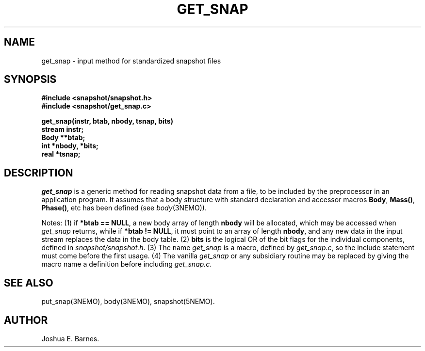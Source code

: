 .TH GET_SNAP 3NEMO "22 Jan 1989"
.SH NAME
get_snap \- input method for standardized snapshot files
.SH SYNOPSIS
.nf
\fB#include <snapshot/snapshot.h>\fP
\fB#include <snapshot/get_snap.c>\fP
.PP
\fBget_snap(instr, btab, nbody, tsnap, bits)\fP
\fBstream instr;\fP
\fBBody **btab;\fP
\fBint *nbody, *bits;\fP
\fBreal *tsnap;\fP
.SH DESCRIPTION
\fIget_snap\fP is a generic method for reading snapshot data from a file,
to be included by the preprocessor in an application program.
It assumes that a body structure with standard declaration and accessor
macros \fBBody\fP, \fBMass()\fP, \fBPhase()\fP, etc has been defined
(see \fIbody\fP(3NEMO)).
.PP
Notes: (1) if \fB*btab == NULL\fP, a new body array of length \fBnbody\fP
will be allocated, which may be accessed when \fIget_snap\fP returns, while
if \fB*btab != NULL\fP, it must point to an array of length \fBnbody\fP,
and any new data in the input stream replaces the data in the body table.
(2) \fBbits\fP is the logical OR of the bit flags for the individual
components, defined in \fIsnapshot/snapshot.h\fP. (3) The name \fIget_snap\fP
is a macro, defined by \fIget_snap.c\fP, so the include statement must come
before the first usage. (4) The vanilla \fIget_snap\fP or any subsidiary
routine may be replaced by giving the macro name a definition before
including \fIget_snap.c\fP.
.SH SEE ALSO
put_snap(3NEMO), body(3NEMO), snapshot(5NEMO).
.SH AUTHOR
Joshua E. Barnes.

